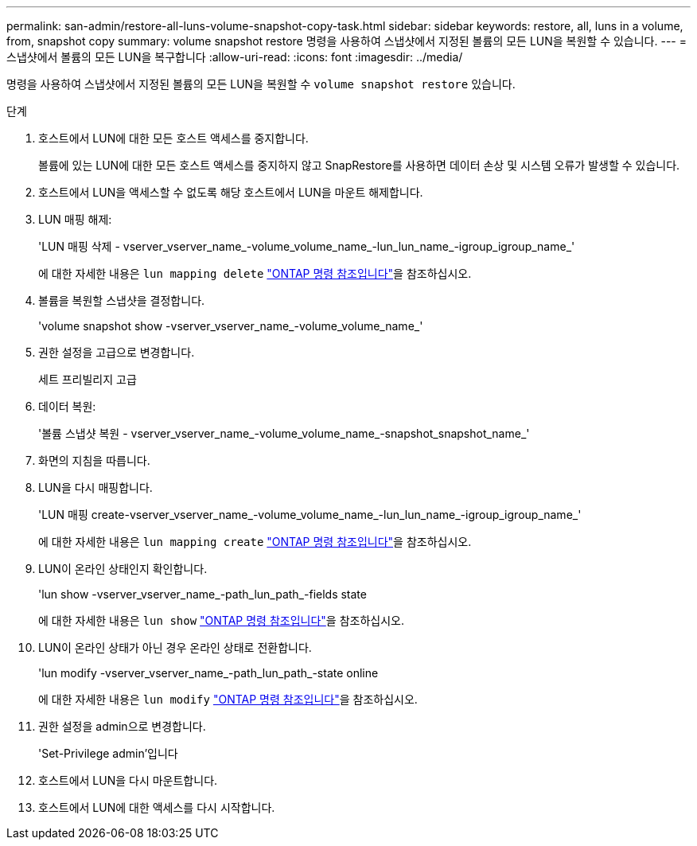 ---
permalink: san-admin/restore-all-luns-volume-snapshot-copy-task.html 
sidebar: sidebar 
keywords: restore, all, luns in a volume, from, snapshot copy 
summary: volume snapshot restore 명령을 사용하여 스냅샷에서 지정된 볼륨의 모든 LUN을 복원할 수 있습니다. 
---
= 스냅샷에서 볼륨의 모든 LUN을 복구합니다
:allow-uri-read: 
:icons: font
:imagesdir: ../media/


[role="lead"]
명령을 사용하여 스냅샷에서 지정된 볼륨의 모든 LUN을 복원할 수 `volume snapshot restore` 있습니다.

.단계
. 호스트에서 LUN에 대한 모든 호스트 액세스를 중지합니다.
+
볼륨에 있는 LUN에 대한 모든 호스트 액세스를 중지하지 않고 SnapRestore를 사용하면 데이터 손상 및 시스템 오류가 발생할 수 있습니다.

. 호스트에서 LUN을 액세스할 수 없도록 해당 호스트에서 LUN을 마운트 해제합니다.
. LUN 매핑 해제:
+
'LUN 매핑 삭제 - vserver_vserver_name_-volume_volume_name_-lun_lun_name_-igroup_igroup_name_'

+
에 대한 자세한 내용은 `lun mapping delete` link:https://docs.netapp.com/us-en/ontap-cli/lun-mapping-delete.html["ONTAP 명령 참조입니다"^]을 참조하십시오.

. 볼륨을 복원할 스냅샷을 결정합니다.
+
'volume snapshot show -vserver_vserver_name_-volume_volume_name_'

. 권한 설정을 고급으로 변경합니다.
+
세트 프리빌리지 고급

. 데이터 복원:
+
'볼륨 스냅샷 복원 - vserver_vserver_name_-volume_volume_name_-snapshot_snapshot_name_'

. 화면의 지침을 따릅니다.
. LUN을 다시 매핑합니다.
+
'LUN 매핑 create-vserver_vserver_name_-volume_volume_name_-lun_lun_name_-igroup_igroup_name_'

+
에 대한 자세한 내용은 `lun mapping create` link:https://docs.netapp.com/us-en/ontap-cli/lun-mapping-create.html["ONTAP 명령 참조입니다"^]을 참조하십시오.

. LUN이 온라인 상태인지 확인합니다.
+
'lun show -vserver_vserver_name_-path_lun_path_-fields state

+
에 대한 자세한 내용은 `lun show` link:https://docs.netapp.com/us-en/ontap-cli/lun-show.html["ONTAP 명령 참조입니다"^]을 참조하십시오.

. LUN이 온라인 상태가 아닌 경우 온라인 상태로 전환합니다.
+
'lun modify -vserver_vserver_name_-path_lun_path_-state online

+
에 대한 자세한 내용은 `lun modify` link:https://docs.netapp.com/us-en/ontap-cli/lun-modify.html["ONTAP 명령 참조입니다"^]을 참조하십시오.

. 권한 설정을 admin으로 변경합니다.
+
'Set-Privilege admin'입니다

. 호스트에서 LUN을 다시 마운트합니다.
. 호스트에서 LUN에 대한 액세스를 다시 시작합니다.

